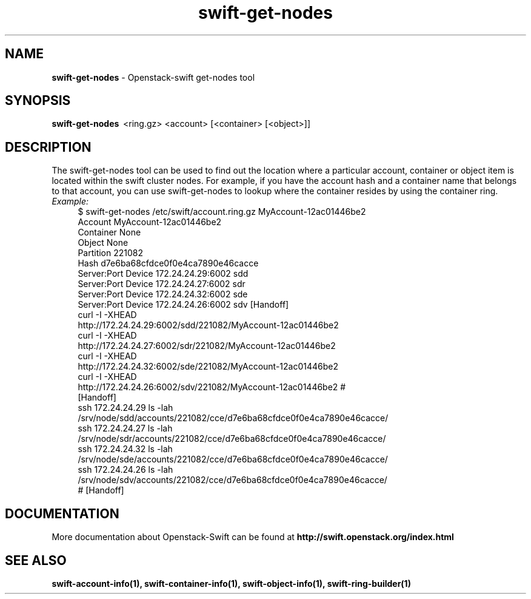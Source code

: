 .\"
.\" Author: Joao Marcelo Martins <marcelo.martins@rackspace.com> or <btorch@gmail.com>
.\" Copyright (c) 2010-2011 OpenStack Foundation.
.\"
.\" Licensed under the Apache License, Version 2.0 (the "License");
.\" you may not use this file except in compliance with the License.
.\" You may obtain a copy of the License at
.\"
.\"    http://www.apache.org/licenses/LICENSE-2.0
.\"
.\" Unless required by applicable law or agreed to in writing, software
.\" distributed under the License is distributed on an "AS IS" BASIS,
.\" WITHOUT WARRANTIES OR CONDITIONS OF ANY KIND, either express or
.\" implied.
.\" See the License for the specific language governing permissions and
.\" limitations under the License.
.\"  
.TH swift-get-nodes 1 "8/26/2011" "Linux" "OpenStack Swift"

.SH NAME 
.LP
.B swift-get-nodes
\- Openstack-swift get-nodes tool

.SH SYNOPSIS
.LP
.B swift-get-nodes 
\ <ring.gz> <account> [<container> [<object>]]
 
.SH DESCRIPTION 
.PP
The swift-get-nodes tool can be used to find out the location where
a particular account, container or object item is located within the 
swift cluster nodes. For example, if you have the account hash and a container 
name that belongs to that account, you can use swift-get-nodes to lookup 
where the container resides by using the container ring.

.RS 0
.IP "\fIExample:\fR"
.RE

.RS 4
.PD 0 
.IP "$ swift-get-nodes /etc/swift/account.ring.gz MyAccount-12ac01446be2"

.PD 0
.IP "Account     MyAccount-12ac01446be2"
.IP "Container   None"
.IP "Object      None"

.IP "Partition 221082"
.IP "Hash d7e6ba68cfdce0f0e4ca7890e46cacce"

.IP "Server:Port Device      172.24.24.29:6002 sdd"
.IP "Server:Port Device      172.24.24.27:6002 sdr"
.IP "Server:Port Device      172.24.24.32:6002 sde"
.IP "Server:Port Device      172.24.24.26:6002 sdv    [Handoff]"


.IP "curl -I -XHEAD http://172.24.24.29:6002/sdd/221082/MyAccount-12ac01446be2"
.IP "curl -I -XHEAD http://172.24.24.27:6002/sdr/221082/MyAccount-12ac01446be2"
.IP "curl -I -XHEAD http://172.24.24.32:6002/sde/221082/MyAccount-12ac01446be2"
.IP "curl -I -XHEAD http://172.24.24.26:6002/sdv/221082/MyAccount-12ac01446be2 # [Handoff]"

.IP "ssh 172.24.24.29 ls -lah /srv/node/sdd/accounts/221082/cce/d7e6ba68cfdce0f0e4ca7890e46cacce/ "
.IP "ssh 172.24.24.27 ls -lah /srv/node/sdr/accounts/221082/cce/d7e6ba68cfdce0f0e4ca7890e46cacce/"
.IP "ssh 172.24.24.32 ls -lah /srv/node/sde/accounts/221082/cce/d7e6ba68cfdce0f0e4ca7890e46cacce/"
.IP "ssh 172.24.24.26 ls -lah /srv/node/sdv/accounts/221082/cce/d7e6ba68cfdce0f0e4ca7890e46cacce/ # [Handoff] "

.PD 
.RE 

.SH DOCUMENTATION
.LP
More documentation about Openstack-Swift can be found at 
.BI http://swift.openstack.org/index.html



.SH "SEE ALSO"

.BR swift-account-info(1),
.BR swift-container-info(1),
.BR swift-object-info(1),
.BR swift-ring-builder(1)
